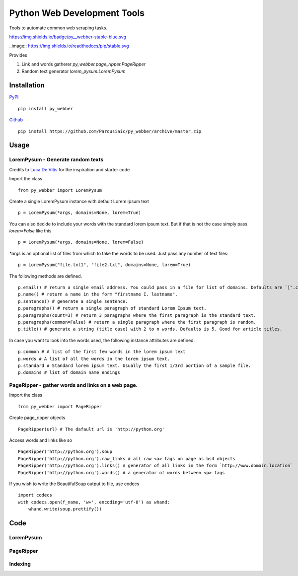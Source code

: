 Python Web Development Tools
===============================
Tools to automate common web scraping tasks.

https://img.shields.io/badge/py__webber-stable-blue.svg

..image:: https://img.shields.io/readthedocs/pip/stable.svg

Provides

1. Link and words gatherer `py_webber.page_ripper.PageRipper`

2. Random text generator `lorem_pysum.LoremPysum`

Installation 
+++++++++++++++
`PyPI <https://pypi.python.org/pypi>`_ ::

    pip install py_webber
    
`Github <https://github.com/>`_ ::

    pip install https://github.com/Parousiaic/py_webber/archive/master.zip

Usage
++++++

LoremPysum - Generate random texts
*************************************
Credits to `Luca De Vitis <http://loremipsum.readthedocs.io/en/latest/>`_ for the inspiration and starter code

Import the class ::

    from py_webber import LoremPysum

Create a single LoremPysum instance with default Lorem Ipsum text ::

    p = LoremPysum(*args, domains=None, lorem=True)

You can also decide to include your words with the standard lorem ipsum text. But if that is not the case simply pass `lorem=False` like this ::
    
    p = LoremPysum(*args, domains=None, lorem=False)

`*args` is an optional list of files from which to take the words to be used. Just pass any number of text files::

    p = LoremPysum("file.txt1", "file2.txt", domains=None, lorem=True)

The following methods are defined. ::

    p.email() # return a single email address. You could pass in a file for list of domains. Defaults are `[".com", ".info", ".net", ".org"]`
    p.name() # return a name in the form "firstname I. lastname".
    p.sentence() # generate a single sentence.
    p.paragraphs() # return a single paragraph of standard Lorem Ipsum text.
    p.paragraphs(count=3) # return 3 paragraphs where the first paragraph is the standard text.
    p.paragraphs(common=False) # return a single paragraph where the first paragraph is random.
    p.title() # generate a string (title case) with 2 to n words. Defaults is 5. Good for article titles.

In case you want to look into the words used, the following instance attributes are defined. ::

    p.common # A list of the first few words in the lorem ipsum text
    p.words # A list of all the words in the lorem ipsum text.
    p.standard # Standard lorem ipsum text. Usually the first 1/3rd portion of a sample file.
    p.domains # list of domain name endings

PageRipper - gather words and links on a web page.
****************************************************

Import the class ::

    from py_webber import PageRipper

Create page_ripper objects ::

    PageRipper(url) # The dafault url is 'http://python.org'

Access words and links like so ::

    PageRipper('http://python.org').soup
    PageRipper('http://python.org').raw_links # all raw <a> tags on page as bs4 objects
    PageRipper('http://python.org').links() # generator of all links in the form `http://www.domain.location`
    PageRipper('http://python.org').words() # a generator of words between <p> tags

If you wish to write the BeautifulSoup output to file, use codecs ::

    import codecs
    with codecs.open(f_name, 'w+', encoding='utf-8') as whand:
        whand.write(soup.prettify())

Code
++++++++

LoremPysum
**************
.. automodule :: py_webber.lorem_pysum
.. autoclass :: LoremPysum
   :members:

PageRipper
**************
.. automodule :: py_webber.page_ripper
.. autoclass :: PageRipper
   :members:

Indexing
**********
.. automodule :: py_webber.indexing
   :members:
